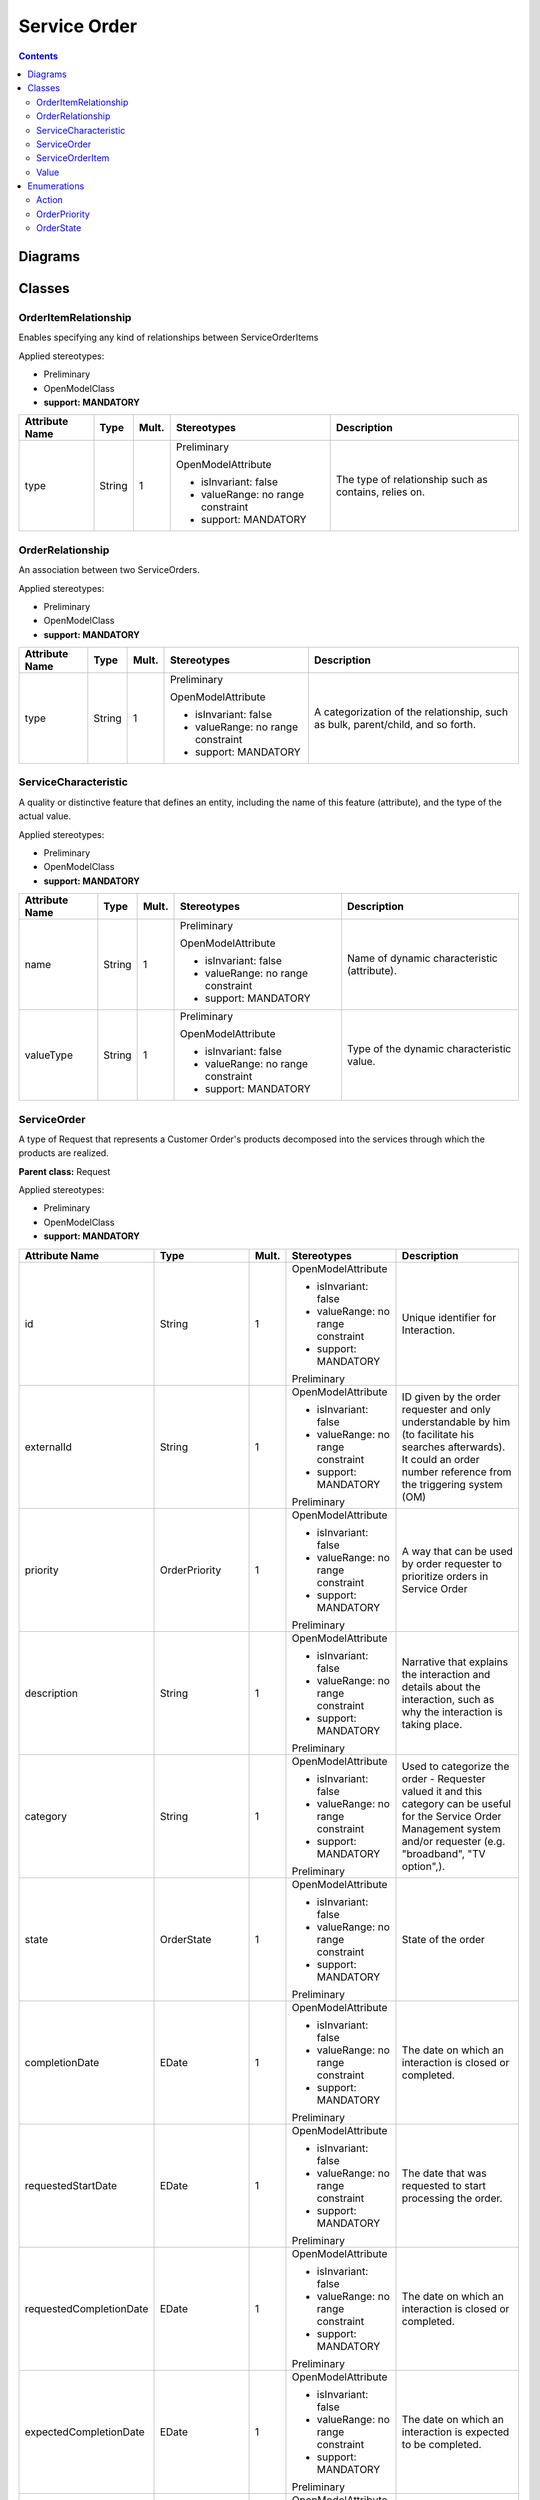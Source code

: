 .. Copyright 2020 (China Mobile)
.. This file is licensed under the CREATIVE COMMONS ATTRIBUTION 4.0 INTERNATIONAL LICENSE
.. Full license text at https://creativecommons.org/licenses/by/4.0/legalcode

Service Order
~~~~~~~~~~~~~

.. contents::
   :depth: 3
..

Diagrams
========

.. image:: ServiceOrder.png

Classes
=======

OrderItemRelationship
---------------------

Enables specifying any kind of relationships between ServiceOrderItems

Applied stereotypes:

-  Preliminary

-  OpenModelClass

-  **support: MANDATORY**

================== ======== ========= ================================== =====================================================
**Attribute Name** **Type** **Mult.** **Stereotypes**                    **Description**
================== ======== ========= ================================== =====================================================
type               String   1         Preliminary                        The type of relationship such as contains, relies on.
                                                                        
                                      OpenModelAttribute                
                                                                        
                                      -  isInvariant: false             
                                                                        
                                      -  valueRange: no range constraint
                                                                        
                                      -  support: MANDATORY             
================== ======== ========= ================================== =====================================================

OrderRelationship
-----------------

An association between two ServiceOrders.

Applied stereotypes:

-  Preliminary

-  OpenModelClass

-  **support: MANDATORY**

================== ======== ========= ================================== ===============================================================================
**Attribute Name** **Type** **Mult.** **Stereotypes**                    **Description**
================== ======== ========= ================================== ===============================================================================
type               String   1         Preliminary                        A categorization of the relationship, such as bulk, parent/child, and so forth.
                                                                        
                                      OpenModelAttribute                
                                                                        
                                      -  isInvariant: false             
                                                                        
                                      -  valueRange: no range constraint
                                                                        
                                      -  support: MANDATORY             
================== ======== ========= ================================== ===============================================================================

ServiceCharacteristic
---------------------

A quality or distinctive feature that defines an entity, including the
name of this feature (attribute), and the type of the actual value.

Applied stereotypes:

-  Preliminary

-  OpenModelClass

-  **support: MANDATORY**

================== ======== ========= ================================== ===========================================
**Attribute Name** **Type** **Mult.** **Stereotypes**                    **Description**
================== ======== ========= ================================== ===========================================
name               String   1         Preliminary                        Name of dynamic characteristic (attribute).
                                                                        
                                      OpenModelAttribute                
                                                                        
                                      -  isInvariant: false             
                                                                        
                                      -  valueRange: no range constraint
                                                                        
                                      -  support: MANDATORY             
valueType          String   1         Preliminary                        Type of the dynamic characteristic value.
                                                                        
                                      OpenModelAttribute                
                                                                        
                                      -  isInvariant: false             
                                                                        
                                      -  valueRange: no range constraint
                                                                        
                                      -  support: MANDATORY             
================== ======== ========= ================================== ===========================================

ServiceOrder
------------

A type of Request that represents a Customer Order's products decomposed
into the services through which the products are realized.

**Parent class:** Request

Applied stereotypes:

-  Preliminary

-  OpenModelClass

-  **support: MANDATORY**

======================= ================ ========= ================================== =============================================================================================================================================================================
**Attribute Name**      **Type**         **Mult.** **Stereotypes**                    **Description**
======================= ================ ========= ================================== =============================================================================================================================================================================
id                      String           1         OpenModelAttribute                 Unique identifier for Interaction.
                                                                                     
                                                   -  isInvariant: false             
                                                                                     
                                                   -  valueRange: no range constraint
                                                                                     
                                                   -  support: MANDATORY             
                                                                                     
                                                   Preliminary                       
externalId              String           1         OpenModelAttribute                 ID given by the order requester and only understandable by him (to facilitate his searches afterwards). It could an order number reference from the triggering system (OM)
                                                                                     
                                                   -  isInvariant: false             
                                                                                     
                                                   -  valueRange: no range constraint
                                                                                     
                                                   -  support: MANDATORY             
                                                                                     
                                                   Preliminary                       
priority                OrderPriority    1         OpenModelAttribute                 A way that can be used by order requester to prioritize orders in Service Order
                                                                                     
                                                   -  isInvariant: false             
                                                                                     
                                                   -  valueRange: no range constraint
                                                                                     
                                                   -  support: MANDATORY             
                                                                                     
                                                   Preliminary                       
description             String           1         OpenModelAttribute                 Narrative that explains the interaction and details about the interaction, such as why the interaction is taking place.
                                                                                     
                                                   -  isInvariant: false             
                                                                                     
                                                   -  valueRange: no range constraint
                                                                                     
                                                   -  support: MANDATORY             
                                                                                     
                                                   Preliminary                       
category                String           1         OpenModelAttribute                 Used to categorize the order - Requester valued it and this category can be useful for the Service Order Management system and/or requester (e.g. "broadband", "TV option",).
                                                                                     
                                                   -  isInvariant: false             
                                                                                     
                                                   -  valueRange: no range constraint
                                                                                     
                                                   -  support: MANDATORY             
                                                                                     
                                                   Preliminary                       
state                   OrderState       1         OpenModelAttribute                 State of the order
                                                                                     
                                                   -  isInvariant: false             
                                                                                     
                                                   -  valueRange: no range constraint
                                                                                     
                                                   -  support: MANDATORY             
                                                                                     
                                                   Preliminary                       
completionDate          EDate            1         OpenModelAttribute                 The date on which an interaction is closed or completed.
                                                                                     
                                                   -  isInvariant: false             
                                                                                     
                                                   -  valueRange: no range constraint
                                                                                     
                                                   -  support: MANDATORY             
                                                                                     
                                                   Preliminary                       
requestedStartDate      EDate            1         OpenModelAttribute                 The date that was requested to start processing the order.
                                                                                     
                                                   -  isInvariant: false             
                                                                                     
                                                   -  valueRange: no range constraint
                                                                                     
                                                   -  support: MANDATORY             
                                                                                     
                                                   Preliminary                       
requestedCompletionDate EDate            1         OpenModelAttribute                 The date on which an interaction is closed or completed.
                                                                                     
                                                   -  isInvariant: false             
                                                                                     
                                                   -  valueRange: no range constraint
                                                                                     
                                                   -  support: MANDATORY             
                                                                                     
                                                   Preliminary                       
expectedCompletionDate  EDate            1         OpenModelAttribute                 The date on which an interaction is expected to be completed.
                                                                                     
                                                   -  isInvariant: false             
                                                                                     
                                                   -  valueRange: no range constraint
                                                                                     
                                                   -  support: MANDATORY             
                                                                                     
                                                   Preliminary                       
startDate               EDate            1         OpenModelAttribute                 The date on which an interaction is started.
                                                                                     
                                                   -  isInvariant: false             
                                                                                     
                                                   -  valueRange: no range constraint
                                                                                     
                                                   -  support: MANDATORY             
                                                                                     
                                                   Preliminary                       
notificationContact     String           1         OpenModelAttribute                 Contact attached to the order to send back information regarding this order
                                                                                     
                                                   -  isInvariant: false             
                                                                                     
                                                   -  valueRange: no range constraint
                                                                                     
                                                   -  support: MANDATORY             
                                                                                     
                                                   Preliminary                       
\_serviceOrderItem      ServiceOrderItem 1..\*     OpenModelAttribute                 Reference to ServiceOrderItem
                                                                                     
                                                   -  isInvariant: false             
                                                                                     
                                                   -  valueRange: no range constraint
                                                                                     
                                                   -  support: MANDATORY             
OrderDate               EDate            1         OpenModelAttribute                 The date the order was placed.
                                                                                     
                                                   -  isInvariant: false             
                                                                                     
                                                   -  valueRange: no range constraint
                                                                                     
                                                   -  support: MANDATORY             
                                                                                     
                                                   Preliminary                       
======================= ================ ========= ================================== =============================================================================================================================================================================

ServiceOrderItem
----------------

The purpose for the ServiceOrder expressed in terms of a
ServiceSpecification or a Service.

Applied stereotypes:

-  Preliminary

-  OpenModelClass

-  **support: MANDATORY**

================== ========== ========= ================================== =============================================================================================
**Attribute Name** **Type**   **Mult.** **Stereotypes**                    **Description**
================== ========== ========= ================================== =============================================================================================
id                 String     1         Preliminary                        Identifier of the line item (generally it is a sequence number 01, 02, 03, ...).
                                                                          
                                        OpenModelAttribute                
                                                                          
                                        -  isInvariant: false             
                                                                          
                                        -  valueRange: no range constraint
                                                                          
                                        -  support: MANDATORY             
action             Action     1         Preliminary                        The action to take for an InteractionItem, such as add, change, remove.
                                                                          
                                        OpenModelAttribute                
                                                                          
                                        -  isInvariant: false             
                                                                          
                                        -  valueRange: no range constraint
                                                                          
                                        -  support: MANDATORY             
state              OrderState 1         Preliminary                        State of the order item: described in the state machine diagram. This is the requested state.
                                                                          
                                        OpenModelAttribute                
                                                                          
                                        -  isInvariant: false             
                                                                          
                                        -  valueRange: no range constraint
                                                                          
                                        -  support: MANDATORY             
Quantity           Integer    1         Preliminary                        Quantity of an interaction item involved in an interaction.
                                                                          
                                        OpenModelAttribute                
                                                                          
                                        -  isInvariant: false             
                                                                          
                                        -  valueRange: no range constraint
                                                                          
                                        -  support: MANDATORY             
================== ========== ========= ================================== =============================================================================================

Value
-----

Applied stereotypes:

-  Preliminary

-  OpenModelClass

-  **support: MANDATORY**

================== ======== ========= ================================== ===========================================
**Attribute Name** **Type** **Mult.** **Stereotypes**                    **Description**
================== ======== ========= ================================== ===========================================
value              String   1         Preliminary                        The value of a given ServiceCharacteristic.
                                                                        
                                      OpenModelAttribute                
                                                                        
                                      -  isInvariant: false             
                                                                        
                                      -  valueRange: no range constraint
                                                                        
                                      -  support: MANDATORY             
================== ======== ========= ================================== ===========================================

Enumerations
============

Action
------

Contains Enumeration Literals:

-  ADD:

-  MODIFY:

-  DELETE:

-  NO_CHANGE:

OrderPriority
-------------

A way that can be used by order requester to prioritize orders in
Service Order Management system (from 0 to 4: 0 is the highest priority,
and 4 the lowest). It could be for example valued by BSS based on
customer order requested priority.

Contains Enumeration Literals:

-  0:

-  1:

-  2:

-  3:

-  4:

OrderState
----------

Contains Enumeration Literals:

-  ACKNOWLEDGED:

-  IN_PROGRESS:

-  PENDING:

-  HELD:

-  CANCELLED:

-  COMPLETED:

-  FAILED:

-  PARTIAL:

-  REJECTED:

.. |image0| image:: ServiceOrder.png
